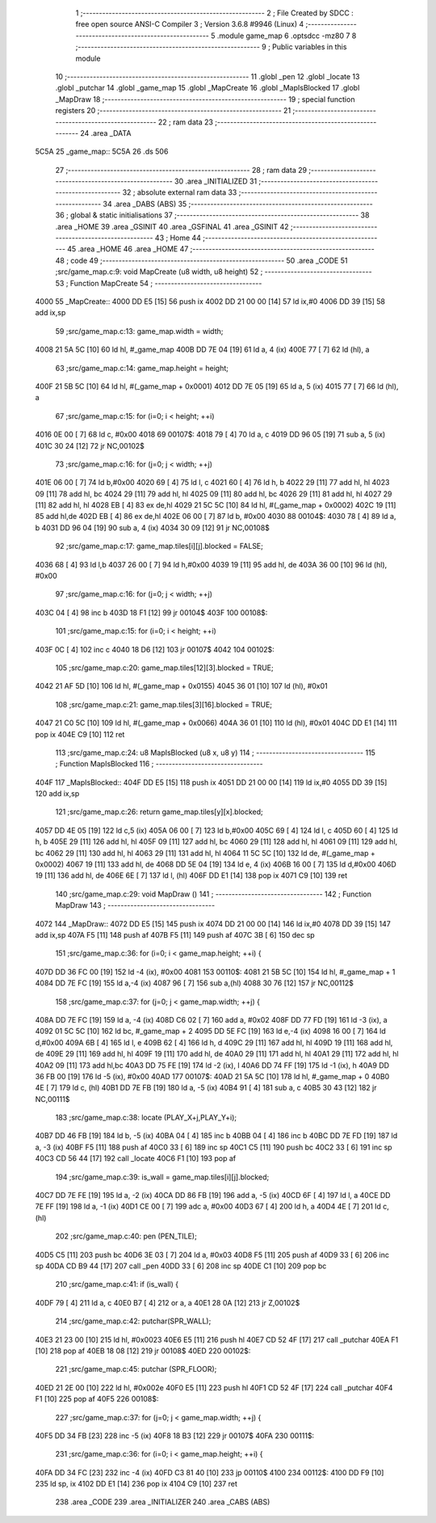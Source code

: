                              1 ;--------------------------------------------------------
                              2 ; File Created by SDCC : free open source ANSI-C Compiler
                              3 ; Version 3.6.8 #9946 (Linux)
                              4 ;--------------------------------------------------------
                              5 	.module game_map
                              6 	.optsdcc -mz80
                              7 	
                              8 ;--------------------------------------------------------
                              9 ; Public variables in this module
                             10 ;--------------------------------------------------------
                             11 	.globl _pen
                             12 	.globl _locate
                             13 	.globl _putchar
                             14 	.globl _game_map
                             15 	.globl _MapCreate
                             16 	.globl _MapIsBlocked
                             17 	.globl _MapDraw
                             18 ;--------------------------------------------------------
                             19 ; special function registers
                             20 ;--------------------------------------------------------
                             21 ;--------------------------------------------------------
                             22 ; ram data
                             23 ;--------------------------------------------------------
                             24 	.area _DATA
   5C5A                      25 _game_map::
   5C5A                      26 	.ds 506
                             27 ;--------------------------------------------------------
                             28 ; ram data
                             29 ;--------------------------------------------------------
                             30 	.area _INITIALIZED
                             31 ;--------------------------------------------------------
                             32 ; absolute external ram data
                             33 ;--------------------------------------------------------
                             34 	.area _DABS (ABS)
                             35 ;--------------------------------------------------------
                             36 ; global & static initialisations
                             37 ;--------------------------------------------------------
                             38 	.area _HOME
                             39 	.area _GSINIT
                             40 	.area _GSFINAL
                             41 	.area _GSINIT
                             42 ;--------------------------------------------------------
                             43 ; Home
                             44 ;--------------------------------------------------------
                             45 	.area _HOME
                             46 	.area _HOME
                             47 ;--------------------------------------------------------
                             48 ; code
                             49 ;--------------------------------------------------------
                             50 	.area _CODE
                             51 ;src/game_map.c:9: void MapCreate (u8 width, u8 height)
                             52 ;	---------------------------------
                             53 ; Function MapCreate
                             54 ; ---------------------------------
   4000                      55 _MapCreate::
   4000 DD E5         [15]   56 	push	ix
   4002 DD 21 00 00   [14]   57 	ld	ix,#0
   4006 DD 39         [15]   58 	add	ix,sp
                             59 ;src/game_map.c:13: game_map.width = width;
   4008 21 5A 5C      [10]   60 	ld	hl, #_game_map
   400B DD 7E 04      [19]   61 	ld	a, 4 (ix)
   400E 77            [ 7]   62 	ld	(hl), a
                             63 ;src/game_map.c:14: game_map.height = height;
   400F 21 5B 5C      [10]   64 	ld	hl, #(_game_map + 0x0001)
   4012 DD 7E 05      [19]   65 	ld	a, 5 (ix)
   4015 77            [ 7]   66 	ld	(hl), a
                             67 ;src/game_map.c:15: for (i=0; i < height; ++i)
   4016 0E 00         [ 7]   68 	ld	c, #0x00
   4018                      69 00107$:
   4018 79            [ 4]   70 	ld	a, c
   4019 DD 96 05      [19]   71 	sub	a, 5 (ix)
   401C 30 24         [12]   72 	jr	NC,00102$
                             73 ;src/game_map.c:16: for (j=0; j < width; ++j)
   401E 06 00         [ 7]   74 	ld	b,#0x00
   4020 69            [ 4]   75 	ld	l, c
   4021 60            [ 4]   76 	ld	h, b
   4022 29            [11]   77 	add	hl, hl
   4023 09            [11]   78 	add	hl, bc
   4024 29            [11]   79 	add	hl, hl
   4025 09            [11]   80 	add	hl, bc
   4026 29            [11]   81 	add	hl, hl
   4027 29            [11]   82 	add	hl, hl
   4028 EB            [ 4]   83 	ex	de,hl
   4029 21 5C 5C      [10]   84 	ld	hl, #(_game_map + 0x0002)
   402C 19            [11]   85 	add	hl,de
   402D EB            [ 4]   86 	ex	de,hl
   402E 06 00         [ 7]   87 	ld	b, #0x00
   4030                      88 00104$:
   4030 78            [ 4]   89 	ld	a, b
   4031 DD 96 04      [19]   90 	sub	a, 4 (ix)
   4034 30 09         [12]   91 	jr	NC,00108$
                             92 ;src/game_map.c:17: game_map.tiles[i][j].blocked = FALSE;
   4036 68            [ 4]   93 	ld	l,b
   4037 26 00         [ 7]   94 	ld	h,#0x00
   4039 19            [11]   95 	add	hl, de
   403A 36 00         [10]   96 	ld	(hl), #0x00
                             97 ;src/game_map.c:16: for (j=0; j < width; ++j)
   403C 04            [ 4]   98 	inc	b
   403D 18 F1         [12]   99 	jr	00104$
   403F                     100 00108$:
                            101 ;src/game_map.c:15: for (i=0; i < height; ++i)
   403F 0C            [ 4]  102 	inc	c
   4040 18 D6         [12]  103 	jr	00107$
   4042                     104 00102$:
                            105 ;src/game_map.c:20: game_map.tiles[12][3].blocked = TRUE;
   4042 21 AF 5D      [10]  106 	ld	hl, #(_game_map + 0x0155)
   4045 36 01         [10]  107 	ld	(hl), #0x01
                            108 ;src/game_map.c:21: game_map.tiles[3][16].blocked = TRUE;
   4047 21 C0 5C      [10]  109 	ld	hl, #(_game_map + 0x0066)
   404A 36 01         [10]  110 	ld	(hl), #0x01
   404C DD E1         [14]  111 	pop	ix
   404E C9            [10]  112 	ret
                            113 ;src/game_map.c:24: u8 MapIsBlocked (u8 x, u8 y)
                            114 ;	---------------------------------
                            115 ; Function MapIsBlocked
                            116 ; ---------------------------------
   404F                     117 _MapIsBlocked::
   404F DD E5         [15]  118 	push	ix
   4051 DD 21 00 00   [14]  119 	ld	ix,#0
   4055 DD 39         [15]  120 	add	ix,sp
                            121 ;src/game_map.c:26: return game_map.tiles[y][x].blocked;
   4057 DD 4E 05      [19]  122 	ld	c,5 (ix)
   405A 06 00         [ 7]  123 	ld	b,#0x00
   405C 69            [ 4]  124 	ld	l, c
   405D 60            [ 4]  125 	ld	h, b
   405E 29            [11]  126 	add	hl, hl
   405F 09            [11]  127 	add	hl, bc
   4060 29            [11]  128 	add	hl, hl
   4061 09            [11]  129 	add	hl, bc
   4062 29            [11]  130 	add	hl, hl
   4063 29            [11]  131 	add	hl, hl
   4064 11 5C 5C      [10]  132 	ld	de, #(_game_map + 0x0002)
   4067 19            [11]  133 	add	hl, de
   4068 DD 5E 04      [19]  134 	ld	e, 4 (ix)
   406B 16 00         [ 7]  135 	ld	d,#0x00
   406D 19            [11]  136 	add	hl, de
   406E 6E            [ 7]  137 	ld	l, (hl)
   406F DD E1         [14]  138 	pop	ix
   4071 C9            [10]  139 	ret
                            140 ;src/game_map.c:29: void MapDraw ()
                            141 ;	---------------------------------
                            142 ; Function MapDraw
                            143 ; ---------------------------------
   4072                     144 _MapDraw::
   4072 DD E5         [15]  145 	push	ix
   4074 DD 21 00 00   [14]  146 	ld	ix,#0
   4078 DD 39         [15]  147 	add	ix,sp
   407A F5            [11]  148 	push	af
   407B F5            [11]  149 	push	af
   407C 3B            [ 6]  150 	dec	sp
                            151 ;src/game_map.c:36: for (i=0; i < game_map.height; ++i) {
   407D DD 36 FC 00   [19]  152 	ld	-4 (ix), #0x00
   4081                     153 00110$:
   4081 21 5B 5C      [10]  154 	ld	hl, #_game_map + 1
   4084 DD 7E FC      [19]  155 	ld	a,-4 (ix)
   4087 96            [ 7]  156 	sub	a,(hl)
   4088 30 76         [12]  157 	jr	NC,00112$
                            158 ;src/game_map.c:37: for (j=0; j < game_map.width; ++j) {
   408A DD 7E FC      [19]  159 	ld	a, -4 (ix)
   408D C6 02         [ 7]  160 	add	a, #0x02
   408F DD 77 FD      [19]  161 	ld	-3 (ix), a
   4092 01 5C 5C      [10]  162 	ld	bc, #_game_map + 2
   4095 DD 5E FC      [19]  163 	ld	e,-4 (ix)
   4098 16 00         [ 7]  164 	ld	d,#0x00
   409A 6B            [ 4]  165 	ld	l, e
   409B 62            [ 4]  166 	ld	h, d
   409C 29            [11]  167 	add	hl, hl
   409D 19            [11]  168 	add	hl, de
   409E 29            [11]  169 	add	hl, hl
   409F 19            [11]  170 	add	hl, de
   40A0 29            [11]  171 	add	hl, hl
   40A1 29            [11]  172 	add	hl, hl
   40A2 09            [11]  173 	add	hl,bc
   40A3 DD 75 FE      [19]  174 	ld	-2 (ix), l
   40A6 DD 74 FF      [19]  175 	ld	-1 (ix), h
   40A9 DD 36 FB 00   [19]  176 	ld	-5 (ix), #0x00
   40AD                     177 00107$:
   40AD 21 5A 5C      [10]  178 	ld	hl, #_game_map + 0
   40B0 4E            [ 7]  179 	ld	c, (hl)
   40B1 DD 7E FB      [19]  180 	ld	a, -5 (ix)
   40B4 91            [ 4]  181 	sub	a, c
   40B5 30 43         [12]  182 	jr	NC,00111$
                            183 ;src/game_map.c:38: locate (PLAY_X+j,PLAY_Y+i);
   40B7 DD 46 FB      [19]  184 	ld	b, -5 (ix)
   40BA 04            [ 4]  185 	inc	b
   40BB 04            [ 4]  186 	inc	b
   40BC DD 7E FD      [19]  187 	ld	a, -3 (ix)
   40BF F5            [11]  188 	push	af
   40C0 33            [ 6]  189 	inc	sp
   40C1 C5            [11]  190 	push	bc
   40C2 33            [ 6]  191 	inc	sp
   40C3 CD 56 44      [17]  192 	call	_locate
   40C6 F1            [10]  193 	pop	af
                            194 ;src/game_map.c:39: is_wall = game_map.tiles[i][j].blocked;
   40C7 DD 7E FE      [19]  195 	ld	a, -2 (ix)
   40CA DD 86 FB      [19]  196 	add	a, -5 (ix)
   40CD 6F            [ 4]  197 	ld	l, a
   40CE DD 7E FF      [19]  198 	ld	a, -1 (ix)
   40D1 CE 00         [ 7]  199 	adc	a, #0x00
   40D3 67            [ 4]  200 	ld	h, a
   40D4 4E            [ 7]  201 	ld	c, (hl)
                            202 ;src/game_map.c:40: pen (PEN_TILE);
   40D5 C5            [11]  203 	push	bc
   40D6 3E 03         [ 7]  204 	ld	a, #0x03
   40D8 F5            [11]  205 	push	af
   40D9 33            [ 6]  206 	inc	sp
   40DA CD B9 44      [17]  207 	call	_pen
   40DD 33            [ 6]  208 	inc	sp
   40DE C1            [10]  209 	pop	bc
                            210 ;src/game_map.c:41: if (is_wall) {
   40DF 79            [ 4]  211 	ld	a, c
   40E0 B7            [ 4]  212 	or	a, a
   40E1 28 0A         [12]  213 	jr	Z,00102$
                            214 ;src/game_map.c:42: putchar(SPR_WALL);
   40E3 21 23 00      [10]  215 	ld	hl, #0x0023
   40E6 E5            [11]  216 	push	hl
   40E7 CD 52 4F      [17]  217 	call	_putchar
   40EA F1            [10]  218 	pop	af
   40EB 18 08         [12]  219 	jr	00108$
   40ED                     220 00102$:
                            221 ;src/game_map.c:45: putchar (SPR_FLOOR);
   40ED 21 2E 00      [10]  222 	ld	hl, #0x002e
   40F0 E5            [11]  223 	push	hl
   40F1 CD 52 4F      [17]  224 	call	_putchar
   40F4 F1            [10]  225 	pop	af
   40F5                     226 00108$:
                            227 ;src/game_map.c:37: for (j=0; j < game_map.width; ++j) {
   40F5 DD 34 FB      [23]  228 	inc	-5 (ix)
   40F8 18 B3         [12]  229 	jr	00107$
   40FA                     230 00111$:
                            231 ;src/game_map.c:36: for (i=0; i < game_map.height; ++i) {
   40FA DD 34 FC      [23]  232 	inc	-4 (ix)
   40FD C3 81 40      [10]  233 	jp	00110$
   4100                     234 00112$:
   4100 DD F9         [10]  235 	ld	sp, ix
   4102 DD E1         [14]  236 	pop	ix
   4104 C9            [10]  237 	ret
                            238 	.area _CODE
                            239 	.area _INITIALIZER
                            240 	.area _CABS (ABS)

